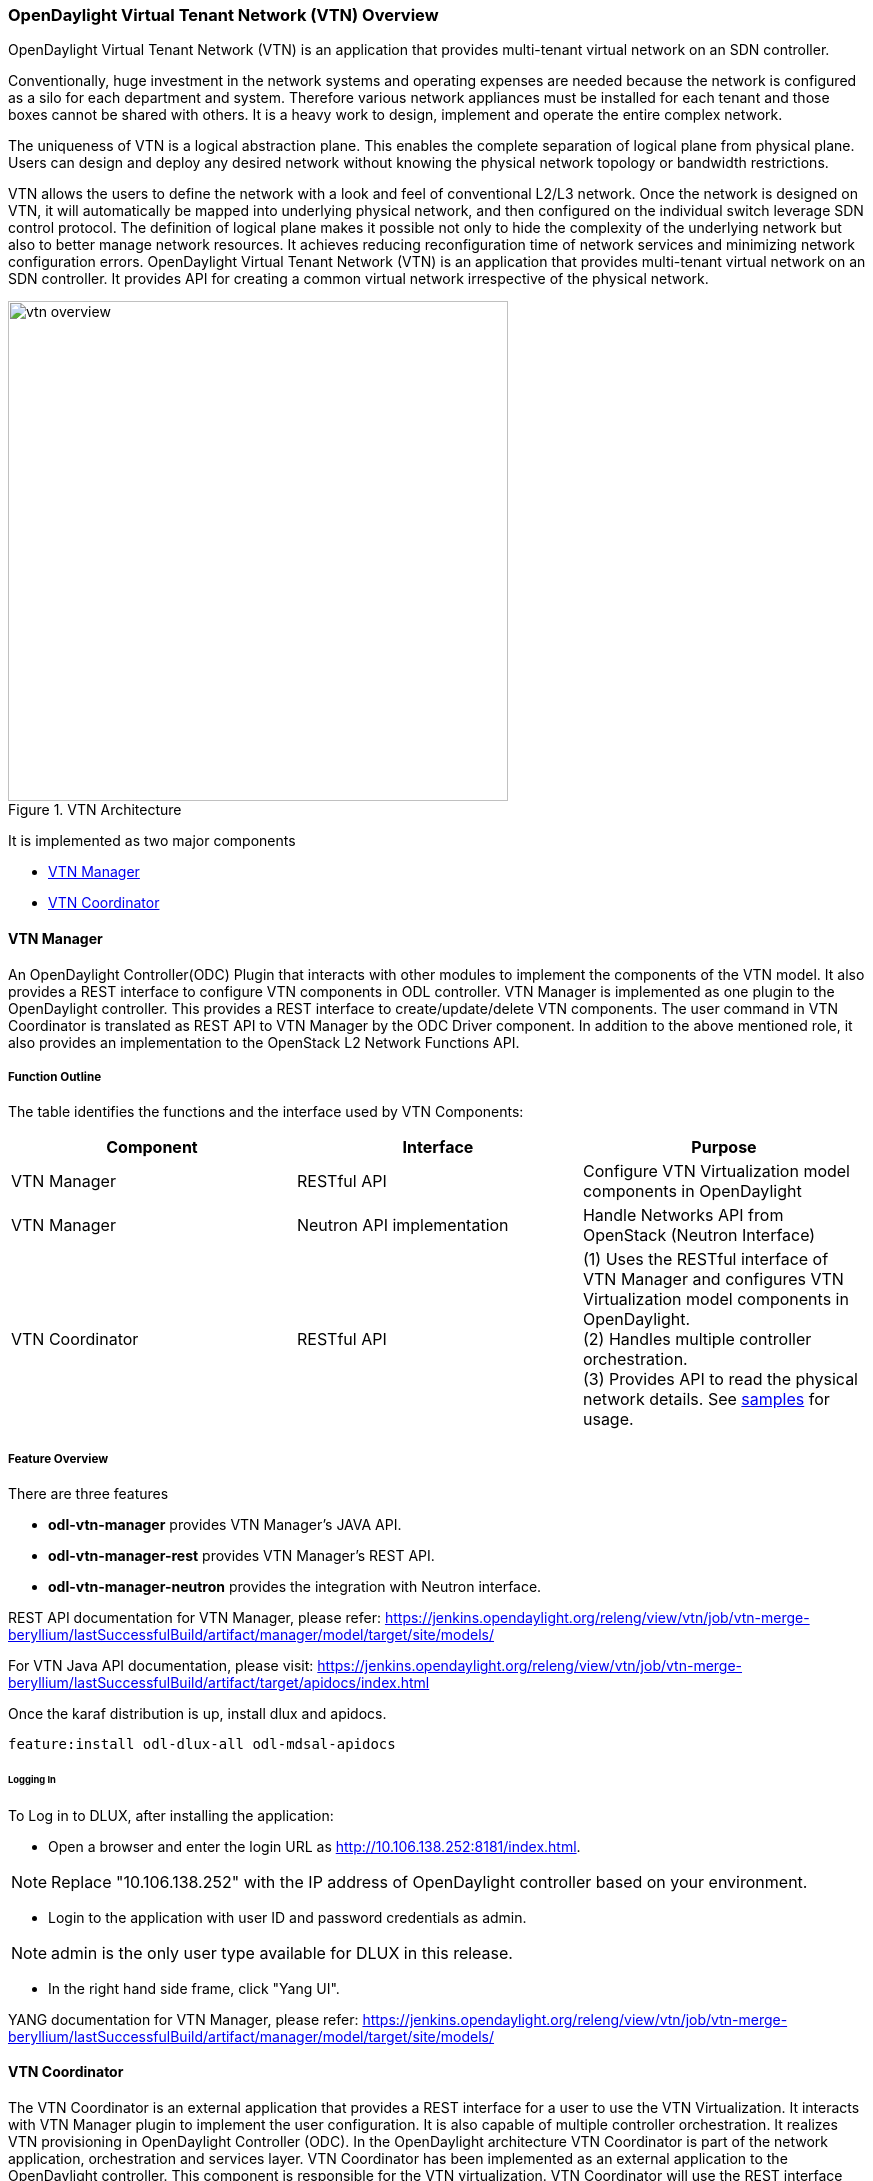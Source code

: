 === OpenDaylight Virtual Tenant Network (VTN) Overview

OpenDaylight Virtual Tenant Network (VTN) is an application that provides multi-tenant virtual network on an SDN controller.

Conventionally, huge investment in the network systems and operating expenses are needed because the network is configured as a silo for each department and system. Therefore various network appliances must be installed for each tenant and those boxes cannot be shared with others. It is a heavy work to design, implement and operate the entire complex network.

The uniqueness of VTN is a logical abstraction plane. This enables the complete separation of logical plane from physical plane. Users can design and deploy any desired network without knowing the physical network topology or bandwidth restrictions.

VTN allows the users to define the network with a look and feel of conventional L2/L3 network. Once the network is designed on VTN, it will automatically be mapped into underlying physical network, and then configured on the individual switch leverage SDN control protocol. The definition of logical plane makes it possible not only to hide the complexity of the underlying network but also to better manage network resources. It achieves reducing reconfiguration time of network services and minimizing network configuration errors. OpenDaylight Virtual Tenant Network (VTN) is an application that provides multi-tenant virtual network on an SDN controller. It provides API for creating a common virtual network irrespective of the physical network.

.VTN Architecture
image::vtn/vtn-overview.png[width=500]

It is implemented as two major components

* <<_vtn_manager,VTN Manager>>
* <<_vtn_coordinator,VTN Coordinator>>

==== VTN Manager
An OpenDaylight Controller(ODC) Plugin that interacts with other modules to implement the components of the VTN model. It also provides a REST interface to configure VTN components in ODL controller. VTN Manager is implemented as one plugin to the OpenDaylight controller. This provides a REST interface to create/update/delete VTN components. The user command in VTN Coordinator is translated as REST API to VTN Manager by the ODC Driver component. In addition to the above mentioned role, it also provides an implementation to the OpenStack L2 Network Functions API.

===== Function Outline

The table identifies the functions and the interface used by VTN Components:

[options="header"]
|===
| Component | Interface | Purpose
| VTN Manager |RESTful API | Configure VTN Virtualization model components in OpenDaylight
| VTN Manager | Neutron API implementation | Handle Networks API from OpenStack (Neutron Interface)
| VTN Coordinator | RESTful API |
(1) Uses the RESTful interface of VTN Manager and configures VTN Virtualization model components in OpenDaylight. +
(2) Handles multiple controller orchestration. +
(3) Provides API to read the physical network details. See https://wiki.OpenDaylight.org/view/OpenDaylight_Virtual_Tenant_Network_(VTN):VTN_Coordinator:RestApi:L2_Network_Example_Using_VTN_Virtualization[samples] for usage.

|===

===== Feature Overview

There are three features

* *odl-vtn-manager* provides VTN Manager's JAVA API.
* *odl-vtn-manager-rest* provides VTN Manager's REST API.
* *odl-vtn-manager-neutron* provides the integration with Neutron interface.

REST API documentation for VTN Manager, please refer: 
https://jenkins.opendaylight.org/releng/view/vtn/job/vtn-merge-beryllium/lastSuccessfulBuild/artifact/manager/model/target/site/models/

For VTN Java API documentation, please visit: https://jenkins.opendaylight.org/releng/view/vtn/job/vtn-merge-beryllium/lastSuccessfulBuild/artifact/target/apidocs/index.html

Once the karaf distribution is up, install dlux and apidocs.

----
feature:install odl-dlux-all odl-mdsal-apidocs
----

====== Logging In

To Log in to DLUX, after installing the application:

* Open a browser and enter the login URL as http://10.106.138.252:8181/index.html.

NOTE: Replace "10.106.138.252" with the IP address of OpenDaylight controller based on your environment.

* Login to the application with user ID and password credentials as admin.

NOTE: admin is the only user type available for DLUX in this release.

* In the right hand side frame, click "Yang UI".

YANG documentation for VTN Manager, please refer: https://jenkins.opendaylight.org/releng/view/vtn/job/vtn-merge-beryllium/lastSuccessfulBuild/artifact/manager/model/target/site/models/

==== VTN Coordinator

The VTN Coordinator is an external application that provides a REST interface for a user to use the VTN Virtualization. It interacts with VTN Manager plugin to implement the user configuration. It is also capable of multiple controller orchestration. It realizes VTN provisioning in OpenDaylight Controller (ODC). In the OpenDaylight architecture VTN Coordinator is part of the network application, orchestration and services layer. VTN Coordinator has been implemented as an external application to the OpenDaylight controller. This component is responsible for the VTN virtualization. VTN Coordinator will use the REST interface exposed by the VTN Manger to realize the virtual network using the OpenDaylight controller. It uses OpenDaylight APIs (REST) to construct the virtual network in ODC. It provides REST APIs for northbound VTN applications and supports virtual networks spanning across multiple ODC by coordinating across ODC.

===== Feature Overview

VTN Coordinator doesn't have Karaf features.

For VTN Coordinator REST API, please refer: https://wiki.opendaylight.org/view/OpenDaylight_Virtual_Tenant_Network_%28VTN%29:VTN_Coordinator:RestApi

==== Usage Examples
*  https://wiki.OpenDaylight.org/view/OpenDaylight_Virtual_Tenant_Network_(VTN):VTN_Coordinator:RestApi:How_to_configure_L2_Network_with_Single_Controller[L2 Network using Single Controller]

